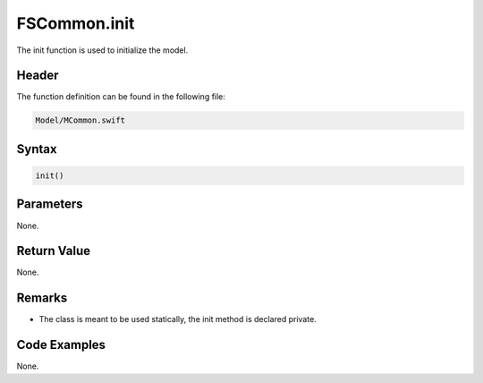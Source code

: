 FSCommon.init
=============
The init function is used to initialize the model.

Header
------
The function definition can be found in the following file:

.. code-block:: c

    Model/MCommon.swift


Syntax
------
.. code-block:: c

    init()


Parameters
----------
None.

Return Value
------------
None.

Remarks
-------
* The class is meant to be used statically, the init method is declared private.

Code Examples
-------------
None.